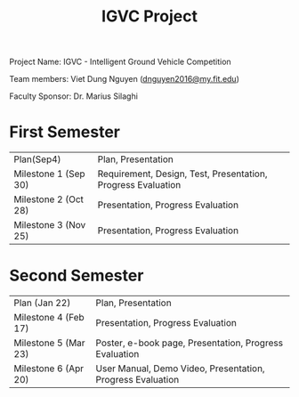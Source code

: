 #+TITLE: IGVC Project
#+HTML_HEAD: <link rel="stylesheet" type="text/css" href="/style/main.css"/>

Project Name: IGVC - Intelligent Ground Vehicle Competition

Team members: Viet Dung Nguyen ([[mailto:dnguyen2016@my.fit.edu][dnguyen2016@my.fit.edu]])

Faculty Sponsor: Dr. Marius Silaghi

* First Semester
| Plan(Sep4)           | Plan, Presentation                                           |
| Milestone 1 (Sep 30) | Requirement, Design, Test, Presentation, Progress Evaluation |
| Milestone 2 (Oct 28) | Presentation, Progress Evaluation                            |
| Milestone 3 (Nov 25) | Presentation, Progress Evaluation                            |
* Second Semester
| Plan (Jan 22)        | Plan, Presentation                                         |
| Milestone 4 (Feb 17) | Presentation, Progress Evaluation                          |
| Milestone 5 (Mar 23) | Poster, e-book page, Presentation, Progress Evaluation     |
| Milestone 6 (Apr 20) | User Manual, Demo Video, Presentation, Progress Evaluation |
